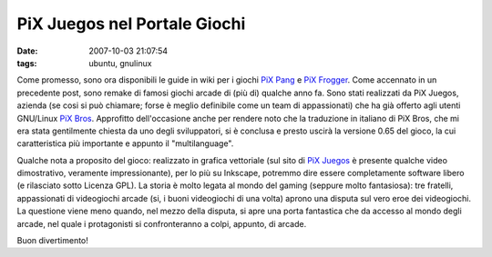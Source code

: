 PiX Juegos nel Portale Giochi
=============================

:date: 2007-10-03 21:07:54
:tags: ubuntu, gnulinux

Come promesso, sono ora disponibili le guide in wiki per i giochi `PiX
Pang <http://wiki.ubuntu-it.org/Giochi/Puzzle/PiXPang>`__ e `PiX
Frogger <http://wiki.ubuntu-it.org/Giochi/Puzzle/PiXFrogger>`__. Come
accennato in un precedente post, sono remake di famosi giochi arcade di
(più di) qualche anno fa. Sono stati realizzati da PiX Juegos, azienda
(se cosi si può chiamare; forse è meglio definibile come un team di
appassionati) che ha già offerto agli utenti GNU/Linux `PiX
Bros <http://wiki.ubuntu-it.org/Giochi/Puzzle/PixBros>`__. Approfitto
dell'occasione anche per rendere noto che la traduzione in italiano di
PiX Bros, che mi era stata gentilmente chiesta da uno degli
sviluppatori, si è conclusa e presto uscirà la versione 0.65 del gioco,
la cui caratteristica più importante e appunto il "multilanguage".

Qualche nota a proposito del gioco: realizzato in grafica vettoriale
(sul sito di `PiX Juegos <http://www.pixjuegos.com/?q=node/59>`__ è
presente qualche video dimostrativo, veramente impressionante), per lo
più su Inkscape, potremmo dire essere completamente software libero (e
rilasciato sotto Licenza GPL). La storia è molto legata al mondo del
gaming (seppure molto fantasiosa): tre fratelli, appassionati di
videogiochi arcade (si, i buoni videogiochi di una volta) aprono una
disputa sul vero eroe dei videogiochi. La questione viene meno quando,
nel mezzo della disputa, si apre una porta fantastica che da accesso al
mondo degli arcade, nel quale i protagonisti si confronteranno a colpi,
appunto, di arcade.

Buon divertimento!

.. |image0| image:: http://dl.dropbox.com/u/369614/blog/img_red/pixpang1.png
.. |image1| image:: http://dl.dropbox.com/u/369614/blog/img_red/pixfrogger1.png
